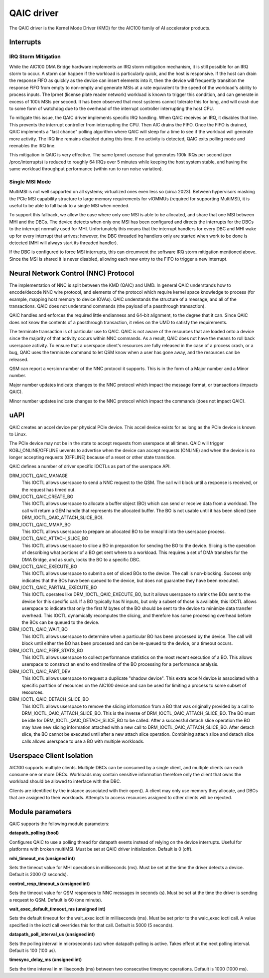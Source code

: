 .. SPDX-License-Identifier: GPL-2.0-only

=============
 QAIC driver
=============

The QAIC driver is the Kernel Mode Driver (KMD) for the AIC100 family of AI
accelerator products.

Interrupts
==========

IRQ Storm Mitigation
--------------------

While the AIC100 DMA Bridge hardware implements an IRQ storm mitigation
mechanism, it is still possible for an IRQ storm to occur. A storm can happen
if the workload is particularly quick, and the host is responsive. If the host
can drain the response FIFO as quickly as the device can insert elements into
it, then the device will frequently transition the response FIFO from empty to
non-empty and generate MSIs at a rate equivalent to the speed of the
workload's ability to process inputs. The lprnet (license plate reader network)
workload is known to trigger this condition, and can generate in excess of 100k
MSIs per second. It has been observed that most systems cannot tolerate this
for long, and will crash due to some form of watchdog due to the overhead of
the interrupt controller interrupting the host CPU.

To mitigate this issue, the QAIC driver implements specific IRQ handling. When
QAIC receives an IRQ, it disables that line. This prevents the interrupt
controller from interrupting the CPU. Then AIC drains the FIFO. Once the FIFO
is drained, QAIC implements a "last chance" polling algorithm where QAIC will
sleep for a time to see if the workload will generate more activity. The IRQ
line remains disabled during this time. If no activity is detected, QAIC exits
polling mode and reenables the IRQ line.

This mitigation in QAIC is very effective. The same lprnet usecase that
generates 100k IRQs per second (per /proc/interrupts) is reduced to roughly 64
IRQs over 5 minutes while keeping the host system stable, and having the same
workload throughput performance (within run to run noise variation).

Single MSI Mode
---------------

MultiMSI is not well supported on all systems; virtualized ones even less so
(circa 2023). Between hypervisors masking the PCIe MSI capability structure to
large memory requirements for vIOMMUs (required for supporting MultiMSI), it is
useful to be able to fall back to a single MSI when needed.

To support this fallback, we allow the case where only one MSI is able to be
allocated, and share that one MSI between MHI and the DBCs. The device detects
when only one MSI has been configured and directs the interrupts for the DBCs
to the interrupt normally used for MHI. Unfortunately this means that the
interrupt handlers for every DBC and MHI wake up for every interrupt that
arrives; however, the DBC threaded irq handlers only are started when work to be
done is detected (MHI will always start its threaded handler).

If the DBC is configured to force MSI interrupts, this can circumvent the
software IRQ storm mitigation mentioned above. Since the MSI is shared it is
never disabled, allowing each new entry to the FIFO to trigger a new interrupt.


Neural Network Control (NNC) Protocol
=====================================

The implementation of NNC is split between the KMD (QAIC) and UMD. In general
QAIC understands how to encode/decode NNC wire protocol, and elements of the
protocol which require kernel space knowledge to process (for example, mapping
host memory to device IOVAs). QAIC understands the structure of a message, and
all of the transactions. QAIC does not understand commands (the payload of a
passthrough transaction).

QAIC handles and enforces the required little endianness and 64-bit alignment,
to the degree that it can. Since QAIC does not know the contents of a
passthrough transaction, it relies on the UMD to satisfy the requirements.

The terminate transaction is of particular use to QAIC. QAIC is not aware of
the resources that are loaded onto a device since the majority of that activity
occurs within NNC commands. As a result, QAIC does not have the means to
roll back userspace activity. To ensure that a userspace client's resources
are fully released in the case of a process crash, or a bug, QAIC uses the
terminate command to let QSM know when a user has gone away, and the resources
can be released.

QSM can report a version number of the NNC protocol it supports. This is in the
form of a Major number and a Minor number.

Major number updates indicate changes to the NNC protocol which impact the
message format, or transactions (impacts QAIC).

Minor number updates indicate changes to the NNC protocol which impact the
commands (does not impact QAIC).

uAPI
====

QAIC creates an accel device per physical PCIe device. This accel device exists
for as long as the PCIe device is known to Linux.

The PCIe device may not be in the state to accept requests from userspace at
all times. QAIC will trigger KOBJ_ONLINE/OFFLINE uevents to advertise when the
device can accept requests (ONLINE) and when the device is no longer accepting
requests (OFFLINE) because of a reset or other state transition.

QAIC defines a number of driver specific IOCTLs as part of the userspace API.

DRM_IOCTL_QAIC_MANAGE
  This IOCTL allows userspace to send a NNC request to the QSM. The call will
  block until a response is received, or the request has timed out.

DRM_IOCTL_QAIC_CREATE_BO
  This IOCTL allows userspace to allocate a buffer object (BO) which can send
  or receive data from a workload. The call will return a GEM handle that
  represents the allocated buffer. The BO is not usable until it has been
  sliced (see DRM_IOCTL_QAIC_ATTACH_SLICE_BO).

DRM_IOCTL_QAIC_MMAP_BO
  This IOCTL allows userspace to prepare an allocated BO to be mmap'd into the
  userspace process.

DRM_IOCTL_QAIC_ATTACH_SLICE_BO
  This IOCTL allows userspace to slice a BO in preparation for sending the BO
  to the device. Slicing is the operation of describing what portions of a BO
  get sent where to a workload. This requires a set of DMA transfers for the
  DMA Bridge, and as such, locks the BO to a specific DBC.

DRM_IOCTL_QAIC_EXECUTE_BO
  This IOCTL allows userspace to submit a set of sliced BOs to the device. The
  call is non-blocking. Success only indicates that the BOs have been queued
  to the device, but does not guarantee they have been executed.

DRM_IOCTL_QAIC_PARTIAL_EXECUTE_BO
  This IOCTL operates like DRM_IOCTL_QAIC_EXECUTE_BO, but it allows userspace
  to shrink the BOs sent to the device for this specific call. If a BO
  typically has N inputs, but only a subset of those is available, this IOCTL
  allows userspace to indicate that only the first M bytes of the BO should be
  sent to the device to minimize data transfer overhead. This IOCTL dynamically
  recomputes the slicing, and therefore has some processing overhead before the
  BOs can be queued to the device.

DRM_IOCTL_QAIC_WAIT_BO
  This IOCTL allows userspace to determine when a particular BO has been
  processed by the device. The call will block until either the BO has been
  processed and can be re-queued to the device, or a timeout occurs.

DRM_IOCTL_QAIC_PERF_STATS_BO
  This IOCTL allows userspace to collect performance statistics on the most
  recent execution of a BO. This allows userspace to construct an end to end
  timeline of the BO processing for a performance analysis.

DRM_IOCTL_QAIC_PART_DEV
  This IOCTL allows userspace to request a duplicate "shadow device". This extra
  accelN device is associated with a specific partition of resources on the
  AIC100 device and can be used for limiting a process to some subset of
  resources.

DRM_IOCTL_QAIC_DETACH_SLICE_BO
  This IOCTL allows userspace to remove the slicing information from a BO that
  was originally provided by a call to DRM_IOCTL_QAIC_ATTACH_SLICE_BO. This
  is the inverse of DRM_IOCTL_QAIC_ATTACH_SLICE_BO. The BO must be idle for
  DRM_IOCTL_QAIC_DETACH_SLICE_BO to be called. After a successful detach slice
  operation the BO may have new slicing information attached with a new call
  to DRM_IOCTL_QAIC_ATTACH_SLICE_BO. After detach slice, the BO cannot be
  executed until after a new attach slice operation. Combining attach slice
  and detach slice calls allows userspace to use a BO with multiple workloads.

Userspace Client Isolation
==========================

AIC100 supports multiple clients. Multiple DBCs can be consumed by a single
client, and multiple clients can each consume one or more DBCs. Workloads
may contain sensitive information therefore only the client that owns the
workload should be allowed to interface with the DBC.

Clients are identified by the instance associated with their open(). A client
may only use memory they allocate, and DBCs that are assigned to their
workloads. Attempts to access resources assigned to other clients will be
rejected.

Module parameters
=================

QAIC supports the following module parameters:

**datapath_polling (bool)**

Configures QAIC to use a polling thread for datapath events instead of relying
on the device interrupts. Useful for platforms with broken multiMSI. Must be
set at QAIC driver initialization. Default is 0 (off).

**mhi_timeout_ms (unsigned int)**

Sets the timeout value for MHI operations in milliseconds (ms). Must be set
at the time the driver detects a device. Default is 2000 (2 seconds).

**control_resp_timeout_s (unsigned int)**

Sets the timeout value for QSM responses to NNC messages in seconds (s). Must
be set at the time the driver is sending a request to QSM. Default is 60 (one
minute).

**wait_exec_default_timeout_ms (unsigned int)**

Sets the default timeout for the wait_exec ioctl in milliseconds (ms). Must be
set prior to the waic_exec ioctl call. A value specified in the ioctl call
overrides this for that call. Default is 5000 (5 seconds).

**datapath_poll_interval_us (unsigned int)**

Sets the polling interval in microseconds (us) when datapath polling is active.
Takes effect at the next polling interval. Default is 100 (100 us).

**timesync_delay_ms (unsigned int)**

Sets the time interval in milliseconds (ms) between two consecutive timesync
operations. Default is 1000 (1000 ms).
